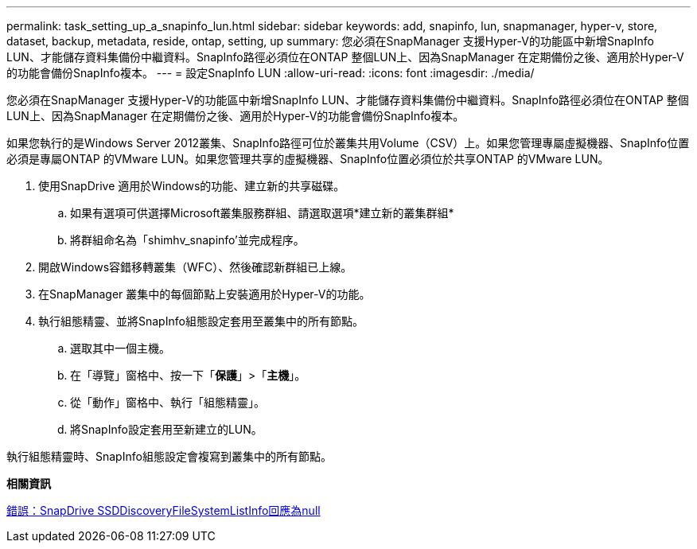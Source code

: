 ---
permalink: task_setting_up_a_snapinfo_lun.html 
sidebar: sidebar 
keywords: add, snapinfo, lun, snapmanager, hyper-v, store, dataset, backup, metadata, reside, ontap, setting, up 
summary: 您必須在SnapManager 支援Hyper-V的功能區中新增SnapInfo LUN、才能儲存資料集備份中繼資料。SnapInfo路徑必須位在ONTAP 整個LUN上、因為SnapManager 在定期備份之後、適用於Hyper-V的功能會備份SnapInfo複本。 
---
= 設定SnapInfo LUN
:allow-uri-read: 
:icons: font
:imagesdir: ./media/


[role="lead"]
您必須在SnapManager 支援Hyper-V的功能區中新增SnapInfo LUN、才能儲存資料集備份中繼資料。SnapInfo路徑必須位在ONTAP 整個LUN上、因為SnapManager 在定期備份之後、適用於Hyper-V的功能會備份SnapInfo複本。

如果您執行的是Windows Server 2012叢集、SnapInfo路徑可位於叢集共用Volume（CSV）上。如果您管理專屬虛擬機器、SnapInfo位置必須是專屬ONTAP 的VMware LUN。如果您管理共享的虛擬機器、SnapInfo位置必須位於共享ONTAP 的VMware LUN。

. 使用SnapDrive 適用於Windows的功能、建立新的共享磁碟。
+
.. 如果有選項可供選擇Microsoft叢集服務群組、請選取選項*建立新的叢集群組*
.. 將群組命名為「shimhv_snapinfo'並完成程序。


. 開啟Windows容錯移轉叢集（WFC）、然後確認新群組已上線。
. 在SnapManager 叢集中的每個節點上安裝適用於Hyper-V的功能。
. 執行組態精靈、並將SnapInfo組態設定套用至叢集中的所有節點。
+
.. 選取其中一個主機。
.. 在「導覽」窗格中、按一下「*保護*」>「*主機*」。
.. 從「動作」窗格中、執行「組態精靈」。
.. 將SnapInfo設定套用至新建立的LUN。




執行組態精靈時、SnapInfo組態設定會複寫到叢集中的所有節點。

*相關資訊*

xref:reference_error_snapdrive_sddiscoveryfilesystemlistinfo_response_is_null.adoc[錯誤：SnapDrive SSDDiscoveryFileSystemListInfo回應為null]

